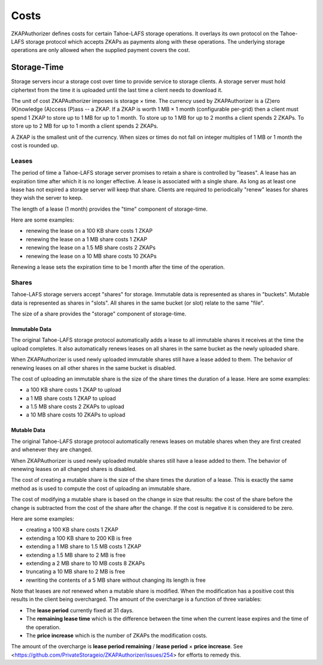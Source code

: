 Costs
=====

ZKAPAuthorizer defines costs for certain Tahoe-LAFS storage operations.
It overlays its own protocol on the Tahoe-LAFS storage protocol which accepts ZKAPs as payments along with these operations.
The underlying storage operations are only allowed when the supplied payment covers the cost.

Storage-Time
````````````

Storage servers incur a storage cost over time to provide service to storage clients.
A storage server must hold ciphertext from the time it is uploaded until the last time a client needs to download it.

The unit of cost ZKAPAuthorizer imposes is storage × time.
The currency used by ZKAPAuthorizer is a (Z)ero (K)nowledge (A)ccess (P)ass -- a ZKAP.
If a ZKAP is worth 1 MB × 1 month (configurable per-grid) then a client must spend 1 ZKAP to store up to 1 MB for up to 1 month.
To store up to 1 MB for up to 2 months a client spends 2 ZKAPs.
To store up to 2 MB for up to 1 month a client spends 2 ZKAPs.

A ZKAP is the smallest unit of the currency.
When sizes or times do not fall on integer multiples of 1 MB or 1 month the cost is rounded up.

Leases
------

The period of time a Tahoe-LAFS storage server promises to retain a share is controlled by "leases".
A lease has an expiration time after which it is no longer effective.
A lease is associated with a single share.
As long as at least one lease has not expired a storage server will keep that share.
Clients are required to periodically "renew" leases for shares they wish the server to keep.

The length of a lease (1 month) provides the "time" component of storage-time.

Here are some examples:

* renewing the lease on a 100 KB share costs 1 ZKAP
* renewing the lease on a 1 MB share costs 1 ZKAP
* renewing the lease on a 1.5 MB share costs 2 ZKAPs
* renewing the lease on a 10 MB share costs 10 ZKAPs

Renewing a lease sets the expiration time to be 1 month after the time of the operation.

Shares
------

Tahoe-LAFS storage servers accept "shares" for storage.
Immutable data is represented as shares in "buckets".
Mutable data is represented as shares in "slots".
All shares in the same bucket (or slot) relate to the same "file".

The size of a share provides the "storage" component of storage-time.

Immutable Data
~~~~~~~~~~~~~~

The original Tahoe-LAFS storage protocol automatically adds a lease to all immutable shares it receives at the time the upload completes.
It also automatically renews leases on all shares in the same bucket as the newly uploaded share.

When ZKAPAuthorizer is used newly uploaded immutable shares still have a lease added to them.
The behavior of renewing leases on all other shares in the same bucket is disabled.

The cost of uploading an immutable share is the size of the share times the duration of a lease.
Here are some examples:

* a 100 KB share costs 1 ZKAP to upload
* a 1 MB share costs 1 ZKAP to upload
* a 1.5 MB share costs 2 ZKAPs to upload
* a 10 MB share costs 10 ZKAPs to upload

Mutable Data
~~~~~~~~~~~~

The original Tahoe-LAFS storage protocol automatically renews leases on mutable shares when they are first created and whenever they are changed.

When ZKAPAuthorizer is used newly uploaded mutable shares still have a lease added to them.
The behavior of renewing leases on all changed shares is disabled.

The cost of creating a mutable share is the size of the share times the duration of a lease.
This is exactly the same method as is used to compute the cost of uploading an immutable share.

The cost of modifying a mutable share is based on the change in size that results:
the cost of the share before the change is subtracted from the cost of the share after the change.
If the cost is negative it is considered to be zero.

Here are some examples:

* creating a 100 KB share costs 1 ZKAP
* extending a 100 KB share to 200 KB is free
* extending a 1 MB share to 1.5 MB costs 1 ZKAP
* extending a 1.5 MB share to 2 MB is free
* extending a 2 MB share to 10 MB costs 8 ZKAPs
* truncating a 10 MB share to 2 MB is free
* rewriting the contents of a 5 MB share without changing its length is free

Note that leases are *not* renewed when a mutable share is modified.
When the modification has a positive cost this results in the client being overcharged.
The amount of the overcharge is a function of three variables:

* The **lease period** currently fixed at 31 days.
* The **remaining lease time** which is the difference between the time when the current lease expires and the time of the operation.
* The **price increase** which is the number of ZKAPs the modification costs.

The amount of the overcharge is **lease period remaining** / **lease period** × **price increase**.
See <https://github.com/PrivateStorageio/ZKAPAuthorizer/issues/254> for efforts to remedy this.
